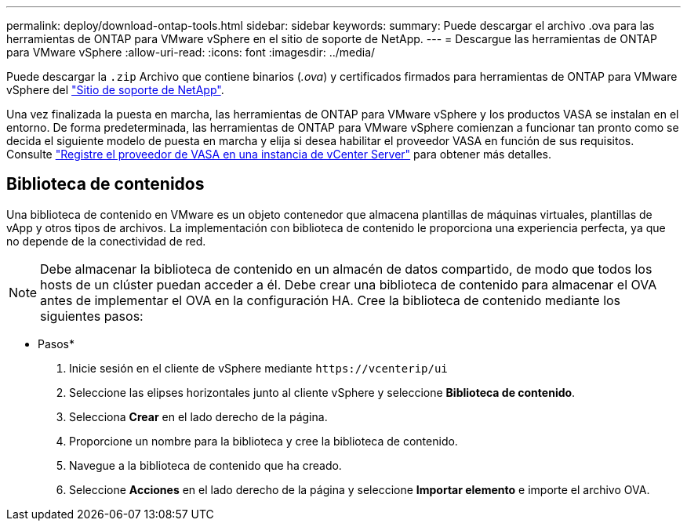 ---
permalink: deploy/download-ontap-tools.html 
sidebar: sidebar 
keywords:  
summary: Puede descargar el archivo .ova para las herramientas de ONTAP para VMware vSphere en el sitio de soporte de NetApp. 
---
= Descargue las herramientas de ONTAP para VMware vSphere
:allow-uri-read: 
:icons: font
:imagesdir: ../media/


[role="lead"]
Puede descargar la `.zip` Archivo que contiene binarios (_.ova_) y certificados firmados para herramientas de ONTAP para VMware vSphere del https://mysupport.netapp.com/site/products/all/details/otv/downloads-tab["Sitio de soporte de NetApp"^].

Una vez finalizada la puesta en marcha, las herramientas de ONTAP para VMware vSphere y los productos VASA se instalan en el entorno. De forma predeterminada, las herramientas de ONTAP para VMware vSphere comienzan a funcionar tan pronto como se decida el siguiente modelo de puesta en marcha y elija si desea habilitar el proveedor VASA en función de sus requisitos. Consulte link:../configure/registration-process.html["Registre el proveedor de VASA en una instancia de vCenter Server"] para obtener más detalles.



== Biblioteca de contenidos

Una biblioteca de contenido en VMware es un objeto contenedor que almacena plantillas de máquinas virtuales, plantillas de vApp y otros tipos de archivos. La implementación con biblioteca de contenido le proporciona una experiencia perfecta, ya que no depende de la conectividad de red.


NOTE: Debe almacenar la biblioteca de contenido en un almacén de datos compartido, de modo que todos los hosts de un clúster puedan acceder a él.
Debe crear una biblioteca de contenido para almacenar el OVA antes de implementar el OVA en la configuración HA.
Cree la biblioteca de contenido mediante los siguientes pasos:

* Pasos*

. Inicie sesión en el cliente de vSphere mediante `\https://vcenterip/ui`
. Seleccione las elipses horizontales junto al cliente vSphere y seleccione *Biblioteca de contenido*.
. Selecciona *Crear* en el lado derecho de la página.
. Proporcione un nombre para la biblioteca y cree la biblioteca de contenido.
. Navegue a la biblioteca de contenido que ha creado.
. Seleccione *Acciones* en el lado derecho de la página y seleccione *Importar elemento* e importe el archivo OVA.


